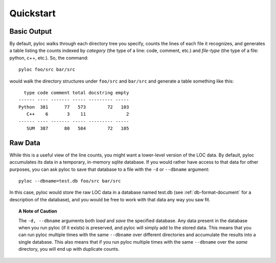 ==========
Quickstart
==========

Basic Output
============

By default, pyloc walks through each directory tree you specify,
counts the lines of each file it recognizes, and generates a table
listing the counts indexed by *category* (the type of a line: code,
comment, etc.) and *file-type* (the type of a file: python, c++,
etc.). So, the command::

  pyloc foo/src bar/src

would walk the directory structures under ``foo/src`` and ``bar/src`` and
generate a table something like this::

    type code comment total docstring empty
  ------ ---- ------- ----- --------- -----
  Python  381      77   573        72   103 
     C++    6       3    11               2 
  ------ ---- ------- ----- --------- -----
     SUM  387      80   584        72   105 

Raw Data
========

While this is a useful view of the line counts, you might want a
lower-level version of the LOC data. By default, pyloc accumulates its data
in a temporary, in-memory sqlite database. If you would rather have
access to that data for other purposes, you can ask pyloc to save that
database to a file with the ``-d`` or ``--dbname`` argument::

  pyloc --dbname=test.db foo/src bar/src

In this case, pyloc would store the raw LOC data in a database named
test.db (see :ref:`db-format-document` for a description of the
database), and you would be free to work with that data any way you
saw fit.

.. topic:: A Note of Caution

  The ``-d, --dbname`` arguments both *load* and *save* the specified
  database. Any data present in the database when you run pyloc (if it
  exists) is preserved, and pyloc will simply add to the stored
  data. This means that you can run pyloc multiple times with the same
  ``--dbname`` over different directories and accumulate the results
  into a single database. This also means that if you run pyloc multiple
  times with the same ``--dbname`` over the *same* directory, you will
  end up with duplicate counts.
